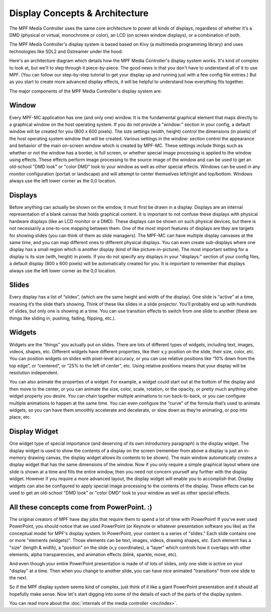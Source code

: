 Display Concepts & Architecture
===============================

The MPF Media Controller uses the same core architecture to power all kinds of
displays, regardless of whether it's a DMD (physical or virtual, monochrome or
color), an LCD (on screen window displays), or a combination of both.

The MPF Media Controller's display system is based based on Kivy (a multimedia
programming library) and uses technologies like SDL2 and Gstreamer under the
hood.

Here's an architecture diagram which details how the MPF Media Controller's
display system works. It's kind of complex to look at, but we'll to step through
it piece-by-piece. The good news is that you don't have to understand all of it
to use MPF. (You can follow our step-by-step tutorial to get your display up and
running just with a few config file entries.) But as you start to create more
advanced display effects, it will be helpful to understand how everything fits
together.

.. image:: images/display_architecture.png

The major components of the MPF Media Controller's display system are:

Window
------

Every MPF-MC application has one (and only one) window.  It is the fundamental graphical
element that maps directly to a graphical window on the host operating system. If you do
not provide a "window:" section in your config, a default window will be created for you
(800 x 600 pixels). The size settings (width, height) control the dimensions (in pixels)
of the host operating system window that will be created. Various settings in the `window:`
section control the appearance and behavior of the main on-screen window which is created
by MPF-MC. These settings include things such as whether or not the window has a border,
is full screen, or whether special image processing is applied to the window using effects.
These effects perform image processing to the source image of the window and can be used to
get an old-school "DMD look" or "color DMD" look to your window as well as other special
effects.  Windows can be used in any monitor configuration (portait or landscape) and will
attempt to center themselves left/right and top/bottom. Windows always use the left lower
corner as the 0,0 location.

Displays
--------

Before anything can actually be shown on the window, it must first be drawn in a display.
Displays are an internal representation of a blank canvas that holds graphical content.
It is important to not confuse these displays with physical hardware displays (like an
LCD monitor or a DMD). These displays can be shown on such physical devices, but there is
not necessarily a one-to-one mapping between them. One of the most import features of
displays are they are targets for showing slides (you can think of them as slide managers).
The MPF-MC can have multiple display canvases at the same time, and you can map different
ones to different physical displays. You can even create sub-displays where one display has
a small region which is another display (kind of like picture-in-picture). The most
important setting for a display is its size (with, height) in pixels. If you do not specify
any displays in your "displays:" section of your config files, a default display (800 x
600 pixels) will be automatically created for you.  It is important to remember that displays
always use the left lower corner as the 0,0 location.

Slides
------

Every display has a list of “slides”, (which are the same height and width of the display).
One slide is “active” at a time, meaning it’s the slide that’s showing. Think of these like
slides in a slide projector. You’ll probably end up with hundreds of slides, but only one is
showing at a time. You can use transition effects to switch from one slide to another (these
are things like sliding in, pushing, fading, flipping, etc.).

Widgets
-------

Widgets are the “things” you actually put on slides. There are lots of different types of
widgets, including text, images, videos, shapes, etc. Different widgets have different
properties, like their x,y position on the slide, their size, color, etc. You can position
widgets on slides with pixel-level accuracy, or you can use relative positions like “10%
down from the top edge”, or “centered”, or “25% to the left of center”, etc. Using relative
positions means that your display will be resolution independent.

You can also animate the properties of a widget. For example, a widget could start out at
the bottom of the display and then move to the center, or you can animate the size, color,
scale, rotation, or the opacity, or pretty much anything other widget property you desire.
You can chain together multiple animations to run back-to-back, or you can configure
multiple animations to happen at the same time. You can even configure the “curve” of the
formula that’s used to animate widgets, so you can have them smoothly accelerate and
decelerate, or slow down as they’re animating, or pop into place, etc.

Display Widget
--------------

One widget type of special importance (and deserving of its own introductory paragraph) is the
display widget. The display widget is used to show the contents of a display on the screen
(remember from above a display is just an in-memory drawing canvas, the display widget allows
its contents to be shown). The main window automatically creates a display widget that has the
same dimensions of the window. Now if you only require a simple graphical layout where one
slide is shown at a time and fills the entire window, then you need not concern yourself any
further with the display widget. However if you require a more advanced layout, the display
widget will enable you to accomplish that. Display widgets can also be configured to apply
special image processing to the contents of the display. These effects can be used to get an
old-school "DMD look" or "color DMD" look to your window as well as other special effects.

All these concepts come from PowerPoint. :)
-------------------------------------------

The original creators of MPF have day jobs that require them to spend a lot of
time with PowerPoint! If you've ever used PowerPoint, you should notice that we
used PowerPoint (or Keynote or whatever presentation software you like) as the
conceptual model for MPF's display system. In PowerPoint, your content is a
series of "slides." Each slide contains one or more "elements (widgets)".
Those elements can be text, images, videos, drawing shapes, etc. Each element
has a "size" (length & width), a "position" on the slide (x,y coordinates), a
"layer" which controls how it overlaps with other elements, alpha
transparencies, and animation effects (blink, sparkle, move, etc).

And even though your entire PowerPoint presentation is made of of lots of slides,
only one slide is active on your "display" at a time. Then when you change to
another slide, you can have nice animated "transitions" from one slide to the
next.

So if the MPF display system seems kind of complex, just think of it like
a giant PowerPoint presentation and it should all hopefully make sense. Now
let's start digging into some of the details of each of the parts of the display
system.

You can read more about the :doc:`internals  of the media controller <mc/index>`.
